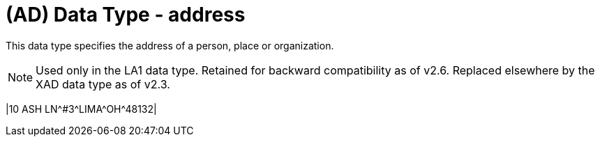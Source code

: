 = (AD) Data Type - address
:v291_section: 2A.2.1
:v2type: 'Data Type'
:code: AD
:name: address
:primitive: false
:generated: Thu, 19 Sep 2024 15:32:55 -0600

[datatype-definition]
This data type specifies the address of a person, place or organization.

[NOTE]
Used only in the LA1 data type. Retained for backward compatibility as of v2.6. Replaced elsewhere by the XAD data type as of v2.3.

[er7-example]
|10 ASH LN\^#3^LIMA\^OH^48132­|

